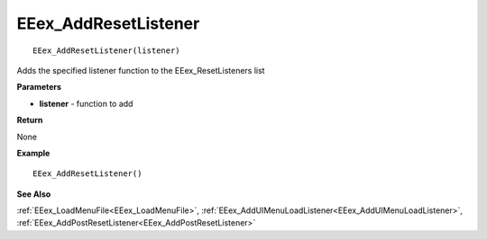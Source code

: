 .. _EEex_AddResetListener:

===================================
EEex_AddResetListener 
===================================

::

   EEex_AddResetListener(listener)

Adds the specified listener function to the EEex_ResetListeners list

**Parameters**

* **listener** - function to add

**Return**

None

**Example**

::

   EEex_AddResetListener()

**See Also**

:ref:`EEex_LoadMenuFile<EEex_LoadMenuFile>`, :ref:`EEex_AddUIMenuLoadListener<EEex_AddUIMenuLoadListener>`, :ref:`EEex_AddPostResetListener<EEex_AddPostResetListener>`

